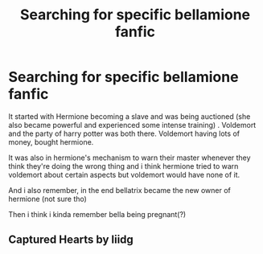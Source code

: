 #+TITLE: Searching for specific bellamione fanfic

* Searching for specific bellamione fanfic
:PROPERTIES:
:Score: 1
:DateUnix: 1523452797.0
:DateShort: 2018-Apr-11
:FlairText: Fic Search
:END:
It started with Hermione becoming a slave and was being auctioned (she also became powerful and experienced some intense training) . Voldemort and the party of harry potter was both there. Voldemort having lots of money, bought hermione.

It was also in hermione's mechanism to warn their master whenever they think they're doing the wrong thing and i think hermione tried to warn voldemort about certain aspects but voldemort would have none of it.

And i also remember, in the end bellatrix became the new owner of hermione (not sure tho)

Then i think i kinda remember bella being pregnant(?)


** Captured Hearts by liidg
:PROPERTIES:
:Score: 1
:DateUnix: 1523690075.0
:DateShort: 2018-Apr-14
:END:
